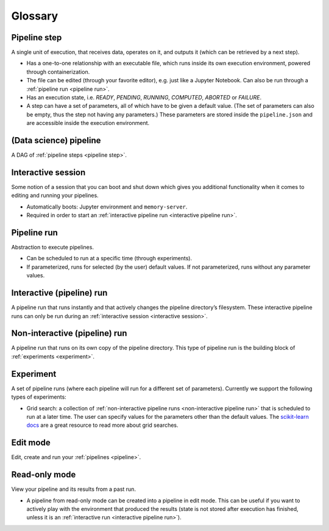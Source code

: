 Glossary
========

.. _pipeline step:

Pipeline step
"""""""""""""
A single unit of execution, that receives data, operates on it, and outputs it (which can be retrieved by a next step).

* Has a one-to-one relationship with an executable file, which runs inside its own execution
  environment, powered through containerization.
* The file can be edited (through your favorite editor), e.g. just like a Jupyter Notebook. Can also
  be run through a :ref:`pipeline run <pipeline run>`.
* Has an execution state, i.e. *READY*, *PENDING*, *RUNNING*, *COMPUTED*, *ABORTED* or *FAILURE*.
* A step can have a set of parameters, all of which have to be given a default value. (The set of
  parameters can also be empty, thus the step not having any parameters.) These parameters are
  stored inside the ``pipeline.json`` and are accessible inside the execution environment.

.. _pipeline:

(Data science) pipeline
"""""""""""""""""""""""
A DAG of :ref:`pipeline steps <pipeline step>`.

.. _interactive session:

Interactive session
"""""""""""""""""""
Some notion of a session that you can boot and shut down which gives you additional functionality
when it comes to editing and running your pipelines.

* Automatically boots: Jupyter environment and ``memory-server``.
* Required in order to start an :ref:`interactive pipeline run <interactive pipeline run>`.

.. _pipeline run:

Pipeline run
""""""""""""
Abstraction to execute pipelines.

* Can be scheduled to run at a specific time (through experiments).
* If parameterized, runs for selected (by the user) default values. If not parameterized, runs
  without any parameter values.

.. _interactive pipeline run:

Interactive (pipeline) run
""""""""""""""""""""""""""
A pipeline run that runs instantly and that actively changes the pipeline directory’s filesystem.
These interactive pipeline runs can only be run during an :ref:`interactive session <interactive
session>`.

.. _non-interactive pipeline run:

Non-interactive (pipeline) run
""""""""""""""""""""""""""""""
A pipeline run that runs on its own copy of the pipeline directory. This type of pipeline run is the
building block of :ref:`experiments <experiment>`.

.. _experiment:

Experiment
""""""""""
A set of pipeline runs (where each pipeline will run for a different set of parameters).  Currently
we support the following types of experiments:

* Grid search: a collection of :ref:`non-interactive pipeline runs <non-interactive pipeline run>`
  that is scheduled to run at a later time. The user can specify values for the parameters other
  than the default values. The `scikit-learn docs
  <https://scikit-learn.org/stable/modules/grid_search.html>`_ are a great resource to read more
  about grid searches.

Edit mode
"""""""""
Edit, create and run your :ref:`pipelines <pipeline>`.

Read-only mode
""""""""""""""
View your pipeline and its results from a past run.

* A pipeline from read-only mode can be created into a pipeline in edit mode. This can be useful if
  you want to actively play with the environment that produced the results (state is not stored
  after execution has finished, unless it is an :ref:`interactive run <interactive pipeline run>`). 
